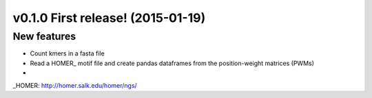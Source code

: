 v0.1.0 First release! (2015-01-19)
----------------------------------

New features
~~~~~~~~~~~~

- Count kmers in a fasta file
- Read a HOMER_ motif file and create pandas dataframes from the position-weight matrices (PWMs)
-

_HOMER: http://homer.salk.edu/homer/ngs/
